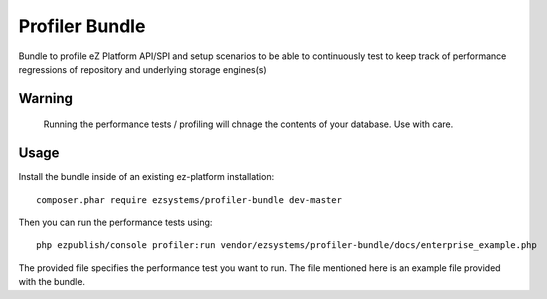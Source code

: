 ===============
Profiler Bundle
===============

Bundle to profile eZ Platform API/SPI and setup scenarios to be able to
continuously test to keep track of performance regressions of repository and
underlying storage engines(s) 

Warning
=======

    Running the performance tests / profiling will chnage the contents of your
    database. Use with care.

Usage
=====

Install the bundle inside of an existing ez-platform installation::

    composer.phar require ezsystems/profiler-bundle dev-master

Then you can run the performance tests using::

    php ezpublish/console profiler:run vendor/ezsystems/profiler-bundle/docs/enterprise_example.php

The provided file specifies the performance test you want to run. The file
mentioned here is an example file provided with the bundle.


..
   Local Variables:
   mode: rst
   fill-column: 79
   End: 
   vim: et syn=rst tw=79
